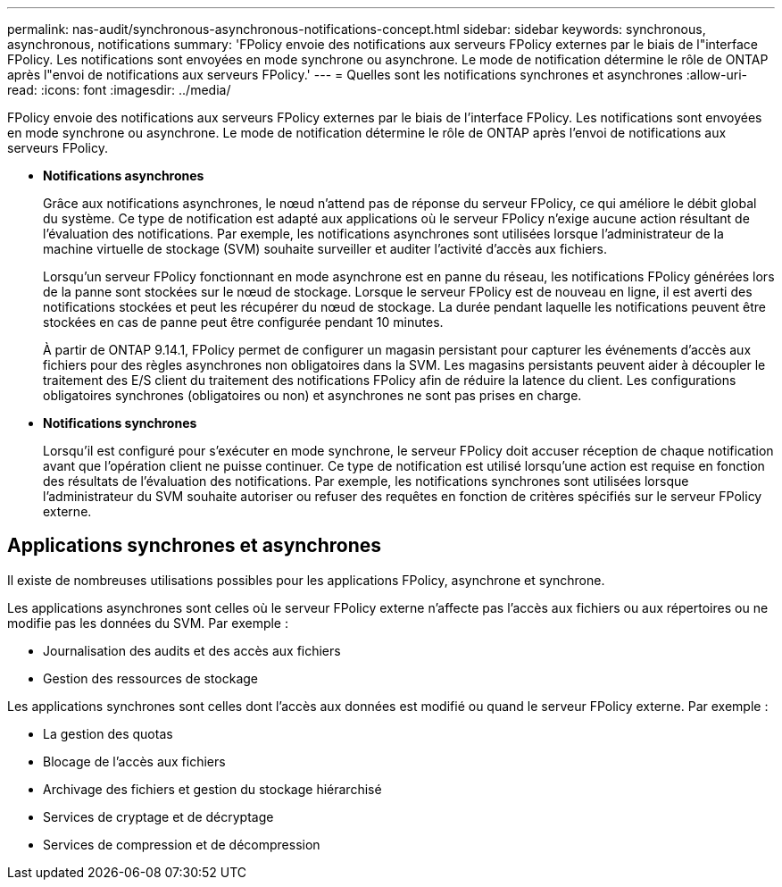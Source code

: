 ---
permalink: nas-audit/synchronous-asynchronous-notifications-concept.html 
sidebar: sidebar 
keywords: synchronous, asynchronous, notifications 
summary: 'FPolicy envoie des notifications aux serveurs FPolicy externes par le biais de l"interface FPolicy. Les notifications sont envoyées en mode synchrone ou asynchrone. Le mode de notification détermine le rôle de ONTAP après l"envoi de notifications aux serveurs FPolicy.' 
---
= Quelles sont les notifications synchrones et asynchrones
:allow-uri-read: 
:icons: font
:imagesdir: ../media/


[role="lead"]
FPolicy envoie des notifications aux serveurs FPolicy externes par le biais de l'interface FPolicy. Les notifications sont envoyées en mode synchrone ou asynchrone. Le mode de notification détermine le rôle de ONTAP après l'envoi de notifications aux serveurs FPolicy.

* *Notifications asynchrones*
+
Grâce aux notifications asynchrones, le nœud n'attend pas de réponse du serveur FPolicy, ce qui améliore le débit global du système. Ce type de notification est adapté aux applications où le serveur FPolicy n'exige aucune action résultant de l'évaluation des notifications. Par exemple, les notifications asynchrones sont utilisées lorsque l'administrateur de la machine virtuelle de stockage (SVM) souhaite surveiller et auditer l'activité d'accès aux fichiers.

+
Lorsqu'un serveur FPolicy fonctionnant en mode asynchrone est en panne du réseau, les notifications FPolicy générées lors de la panne sont stockées sur le nœud de stockage. Lorsque le serveur FPolicy est de nouveau en ligne, il est averti des notifications stockées et peut les récupérer du nœud de stockage. La durée pendant laquelle les notifications peuvent être stockées en cas de panne peut être configurée pendant 10 minutes.

+
À partir de ONTAP 9.14.1, FPolicy permet de configurer un magasin persistant pour capturer les événements d'accès aux fichiers pour des règles asynchrones non obligatoires dans la SVM. Les magasins persistants peuvent aider à découpler le traitement des E/S client du traitement des notifications FPolicy afin de réduire la latence du client. Les configurations obligatoires synchrones (obligatoires ou non) et asynchrones ne sont pas prises en charge.

* *Notifications synchrones*
+
Lorsqu'il est configuré pour s'exécuter en mode synchrone, le serveur FPolicy doit accuser réception de chaque notification avant que l'opération client ne puisse continuer. Ce type de notification est utilisé lorsqu'une action est requise en fonction des résultats de l'évaluation des notifications. Par exemple, les notifications synchrones sont utilisées lorsque l'administrateur du SVM souhaite autoriser ou refuser des requêtes en fonction de critères spécifiés sur le serveur FPolicy externe.





== Applications synchrones et asynchrones

Il existe de nombreuses utilisations possibles pour les applications FPolicy, asynchrone et synchrone.

Les applications asynchrones sont celles où le serveur FPolicy externe n'affecte pas l'accès aux fichiers ou aux répertoires ou ne modifie pas les données du SVM. Par exemple :

* Journalisation des audits et des accès aux fichiers
* Gestion des ressources de stockage


Les applications synchrones sont celles dont l'accès aux données est modifié ou quand le serveur FPolicy externe. Par exemple :

* La gestion des quotas
* Blocage de l'accès aux fichiers
* Archivage des fichiers et gestion du stockage hiérarchisé
* Services de cryptage et de décryptage
* Services de compression et de décompression

